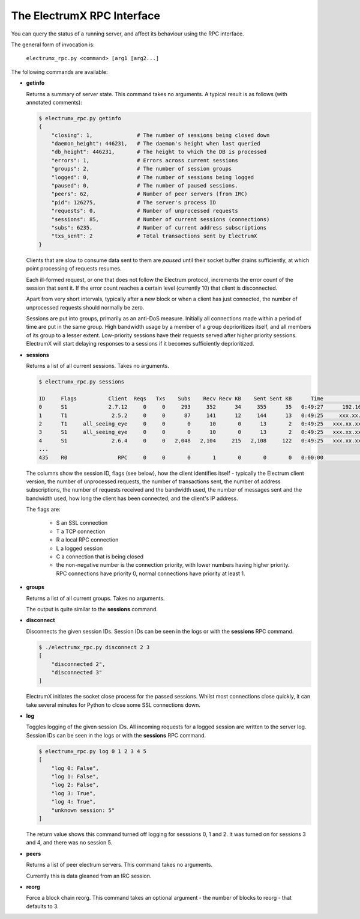 The ElectrumX RPC Interface
===========================

You can query the status of a running server, and affect its behaviour
using the RPC interface.

The general form of invocation is:

    ``electrumx_rpc.py <command> [arg1 [arg2...]``

The following commands are available:

* **getinfo**

  Returns a summary of server state.  This command takes no arguments.
  A typical result is as follows (with annotated comments):

  .. code::

     $ electrumx_rpc.py getinfo
     {
         "closing": 1,              # The number of sessions being closed down
         "daemon_height": 446231,   # The daemon's height when last queried
         "db_height": 446231,       # The height to which the DB is processed
         "errors": 1,               # Errors across current sessions
         "groups": 2,               # The number of session groups
         "logged": 0,               # The number of sessions being logged
         "paused": 0,               # The number of paused sessions.
         "peers": 62,               # Number of peer servers (from IRC)
         "pid": 126275,             # The server's process ID
         "requests": 0,             # Number of unprocessed requests
         "sessions": 85,            # Number of current sessions (connections)
         "subs": 6235,              # Number of current address subscriptions
         "txs_sent": 2              # Total transactions sent by ElectrumX
     }

  Clients that are slow to consume data sent to them are *paused*
  until their socket buffer drains sufficiently, at which point
  processing of requests resumes.

  Each ill-formed request, or one that does not follow the Electrum
  protocol, increments the error count of the session that sent it.
  If the error count reaches a certain level (currently 10) that
  client is disconnected.

  Apart from very short intervals, typically after a new block or when
  a client has just connected, the number of unprocessed requests
  should normally be zero.

  Sessions are put into groups, primarily as an anti-DoS measure.
  Initially all connections made within a period of time are put in
  the same group.  High bandwidth usage by a member of a group
  deprioritizes itself, and all members of its group to a lesser
  extent.  Low-priority sessions have their requests served after
  higher priority sessions.  ElectrumX will start delaying responses
  to a sessions if it becomes sufficiently deprioritized.

* **sessions**

  Returns a list of all current sessions.  Takes no arguments.

  .. code::

    $ electrumx_rpc.py sessions

    ID     Flags          Client  Reqs   Txs    Subs    Recv Recv KB    Sent Sent KB      Time                  Peer
    0      S1             2.7.12     0     0     293     352      34     355      35   0:49:27      192.168.0.1:4093
    1      T1              2.5.2     0     0      87     141      12     144      13   0:49:25     xxx.xx.xx.x:39272
    2      T1     all_seeing_eye     0     0       0      10       0      13       2   0:49:25   xxx.xx.xxx.xx:57862
    3      S1     all_seeing_eye     0     0       0      10       0      13       2   0:49:25   xxx.xx.xxx.xx:41315
    4      S1              2.6.4     0     0   2,048   2,104     215   2,108     122   0:49:25   xxx.xx.xxx.xx:35287
    ...
    435    R0                RPC     0     0       0       1       0       0       0   0:00:00            [::1]:1484


  The columns show the session ID, flags (see below), how the client
  identifies itself - typically the Electrum client version, the
  number of unprocessed requests, the number of transactions sent, the
  number of address subscriptions, the number of requests received and
  the bandwidth used, the number of messages sent and the bandwidth
  used, how long the client has been connected, and the client's IP
  address.

  The flags are:

     * S an SSL connection
     * T a TCP connection
     * R a local RPC connection
     * L a logged session
     * C a connection that is being closed
     * the non-negative number is the connection priority, with lower
       numbers having higher priority.  RPC connections have priority
       0, normal connections have priority at least 1.

* **groups**

  Returns a list of all current groups.  Takes no arguments.

  The output is quite similar to the **sessions** command.

* **disconnect**

  Disconnects the given session IDs.  Session IDs can be seen in the
  logs or with the **sessions** RPC command.

  .. code::

    $ ./electrumx_rpc.py disconnect 2 3
    [
        "disconnected 2",
        "disconnected 3"
    ]

  ElectrumX initiates the socket close process for the passed
  sessions.  Whilst most connections close quickly, it can take
  several minutes for Python to close some SSL connections down.

* **log**

  Toggles logging of the given session IDs.  All incoming requests for
  a logged session are written to the server log.  Session IDs can be
  seen in the logs or with the **sessions** RPC command.

  .. code::

    $ electrumx_rpc.py log 0 1 2 3 4 5
    [
        "log 0: False",
        "log 1: False",
        "log 2: False",
        "log 3: True",
        "log 4: True",
        "unknown session: 5"
    ]

  The return value shows this command turned off logging for sesssions
  0, 1 and 2.  It was turned on for sessions 3 and 4, and there was no
  session 5.

* **peers**

  Returns a list of peer electrum servers.  This command takes no arguments.

  Currently this is data gleaned from an IRC session.

* **reorg**

  Force a block chain reorg.  This command takes an optional
  argument - the number of blocks to reorg - that defaults to 3.
